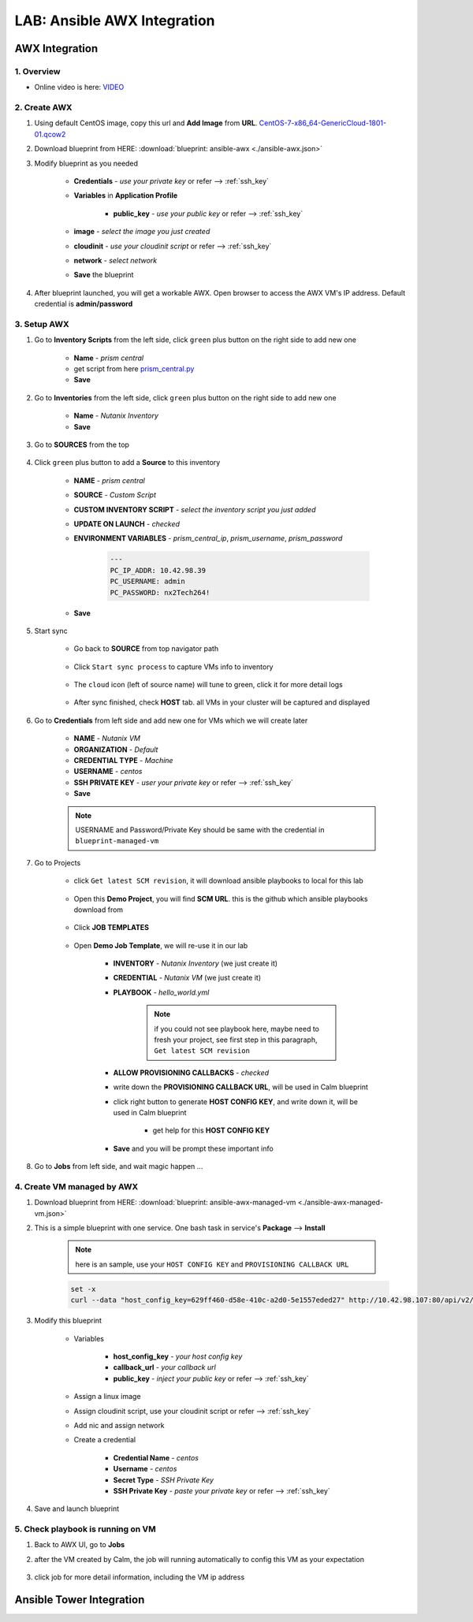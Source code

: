 .. title:: LAB: Ansible AWX Integration

.. _ansible-awx:

----------------------------
LAB: Ansible AWX Integration
----------------------------

AWX Integration
+++++++++++++++

1. Overview
-----------

- Online video is here: `VIDEO <https://youtu.be/rWOAB9SLT5U>`_

2. Create AWX
-------------

#. Using default CentOS image, copy this url and **Add Image** from **URL**. `CentOS-7-x86_64-GenericCloud-1801-01.qcow2 <http://download.nutanix.com/calm/CentOS-7-x86_64-GenericCloud-1801-01.qcow2>`_

#. Download blueprint from HERE: :download:`blueprint: ansible-awx <./ansible-awx.json>`

#. Modify blueprint as you needed

    - **Credentials** - *use your private key* or refer --> :ref:`ssh_key`
    - **Variables** in **Application Profile**
    
        - **public_key** - *use your public key* or refer --> :ref:`ssh_key`

    - **image** - *select the image you just created*
    - **cloudinit** - *use your cloudinit script* or refer --> :ref:`ssh_key`
    - **network** - *select network*
    - **Save** the blueprint

#. After blueprint launched, you will get a workable AWX. Open browser to access the AWX VM's IP address. Default credential is **admin/password**

    .. figure:: images/awx1.png

3. Setup AWX
------------

#. Go to **Inventory Scripts** from the left side, click ``green`` plus button on the right side to add new one

    .. figure:: images/awx-inv-script.png

    - **Name** - *prism central*
    - get script from here `prism_central.py <https://raw.githubusercontent.com/pipoe2h/ansible-nutanix-prismcentral-inventory/master/prism_central.py>`_
    - **Save**

#. Go to **Inventories** from the left side, click ``green`` plus button on the right side to add new one

    .. figure:: images/awx-inv1.png

    - **Name** - *Nutanix Inventory*
    - **Save**

#. Go to **SOURCES** from the top

    .. figure:: images/awx-inv2.png

#. Click ``green`` plus button to add a **Source** to this inventory

    .. figure:: images/awx-inv3.png

    - **NAME** - *prism central*
    - **SOURCE** - *Custom Script*
    - **CUSTOM INVENTORY SCRIPT** - *select the inventory script you just added*
    - **UPDATE ON LAUNCH** - *checked*
    - **ENVIRONMENT VARIABLES** - *prism_central_ip*, *prism_username*, *prism_password*

        .. code-block:: yaml
        
            ---
            PC_IP_ADDR: 10.42.98.39
            PC_USERNAME: admin
            PC_PASSWORD: nx2Tech264!
    
    - **Save**

#. Start sync

    - Go back to **SOURCE** from top navigator path

        .. figure:: images/awx-navigator1.png

    - Click ``Start sync process`` to capture VMs info to inventory

        .. figure:: images/awx-inv4.png

    - The ``cloud`` icon (left of source name) will tune to green, click it for more detail logs

        .. figure:: images/awx-inv5.png

    - After sync finished, check **HOST** tab. all VMs in your cluster will be captured and displayed

        .. figure:: images/awx-inv6.png

#. Go to **Credentials** from left side and add new one for VMs which we will create later

    .. figure:: images/awx-cred2.png

    - **NAME** - *Nutanix VM*
    - **ORGANIZATION** - *Default*
    - **CREDENTIAL TYPE** - *Machine*
    - **USERNAME** - *centos*
    - **SSH PRIVATE KEY** - *user your private key* or refer --> :ref:`ssh_key`
    - **Save**

    .. note:: USERNAME and Password/Private Key should be same with the credential in ``blueprint-managed-vm``

#. Go to Projects

    - click ``Get latest SCM revision``, it will download ansible playbooks to local for this lab

        .. figure:: images/awx-proj0.png

    - Open this **Demo Project**, you will find **SCM URL**. this is the github which ansible playbooks download from

        .. figure:: images/awx-proj2.png

    - Click **JOB TEMPLATES**

        .. figure:: images/awx-proj3.png

    - Open **Demo Job Template**, we will re-use it in our lab

        .. figure:: images/awx-proj4.png

        - **INVENTORY** - *Nutanix Inventory* (we just create it)
        - **CREDENTIAL** - *Nutanix VM* (we just create it)
        - **PLAYBOOK** - *hello_world.yml*

            .. note:: if you could not see playbook here, maybe need to fresh your project, see first step in this paragraph, ``Get latest SCM revision``
            
        - **ALLOW PROVISIONING CALLBACKS** - *checked*
        - write down the **PROVISIONING CALLBACK URL**, will be used in Calm blueprint
        - click right button to generate **HOST CONFIG KEY**, and write down it, will be used in Calm blueprint
        
            - get help for this **HOST CONFIG KEY**

                .. figure:: images/awx-proj5.png

        - **Save** and you will be prompt these important info

            .. figure:: images/awx-proj6.png

#. Go to **Jobs** from left side, and wait magic happen ...

4. Create VM managed by AWX
---------------------------

#. Download blueprint from HERE: :download:`blueprint: ansible-awx-managed-vm <./ansible-awx-managed-vm.json>`

#. This is a simple blueprint with one service. One bash task in service's **Package** --> **Install**

    .. note:: here is an sample, use your ``HOST CONFIG KEY`` and ``PROVISIONING CALLBACK URL``
    
    .. code-block:: bash

        set -x
        curl --data "host_config_key=629ff460-d58e-410c-a2d0-5e1557eded27" http://10.42.98.107:80/api/v2/job_templates/5/callback/

#. Modify this blueprint

    - Variables

        - **host_config_key** - *your host config key*
        - **callback_url** - *your callback url*
        - **public_key** - *inject your public key* or refer --> :ref:`ssh_key`

    - Assign a linux image
    - Assign cloudinit script, use your cloudinit script or refer --> :ref:`ssh_key`
    - Add nic and assign network
    - Create a credential 

        - **Credential Name** - *centos*
        - **Username** - *centos*
        - **Secret Type** - *SSH Private Key*
        - **SSH Private Key** - *paste your private key* or refer --> :ref:`ssh_key`

#. Save and launch blueprint

5. Check playbook is running on VM
----------------------------------

#. Back to AWX UI, go to **Jobs**

#. after the VM created by Calm, the job will running automatically to config this VM as your expectation

    .. figure:: images/awx-job1.png

#. click job for more detail information, including the VM ip address

    .. figure:: images/awx-job2.png

Ansible Tower Integration
+++++++++++++++++++++++++

